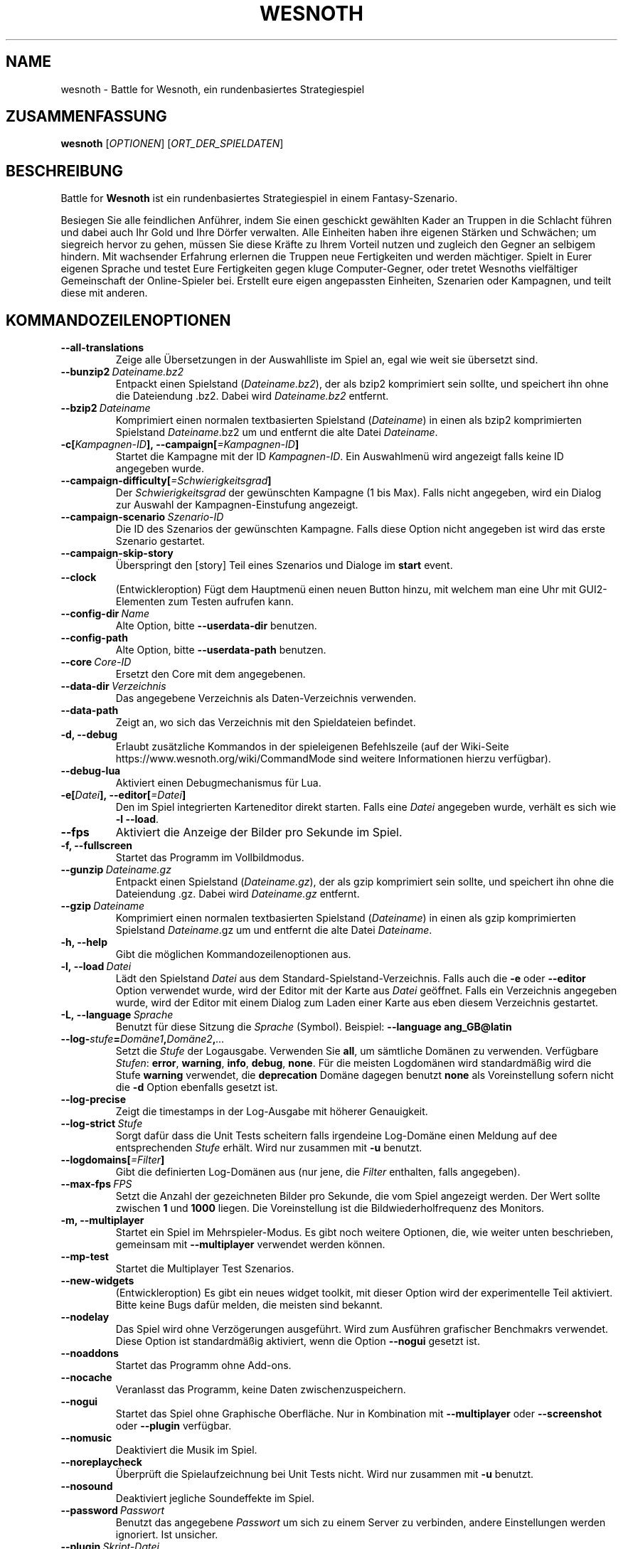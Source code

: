 .\" This program is free software; you can redistribute it and/or modify
.\" it under the terms of the GNU General Public License as published by
.\" the Free Software Foundation; either version 2 of the License, or
.\" (at your option) any later version.
.\"
.\" This program is distributed in the hope that it will be useful,
.\" but WITHOUT ANY WARRANTY; without even the implied warranty of
.\" MERCHANTABILITY or FITNESS FOR A PARTICULAR PURPOSE.  See the
.\" GNU General Public License for more details.
.\"
.\" You should have received a copy of the GNU General Public License
.\" along with this program; if not, write to the Free Software
.\" Foundation, Inc., 51 Franklin Street, Fifth Floor, Boston, MA  02110-1301  USA
.\"
.
.\"*******************************************************************
.\"
.\" This file was generated with po4a. Translate the source file.
.\"
.\"*******************************************************************
.TH WESNOTH 6 2021 wesnoth "Battle for Wesnoth"
.
.SH NAME
wesnoth \- Battle for Wesnoth, ein rundenbasiertes Strategiespiel
.
.SH ZUSAMMENFASSUNG
.
\fBwesnoth\fP [\fIOPTIONEN\fP] [\fIORT_DER_SPIELDATEN\fP]
.
.SH BESCHREIBUNG
.
Battle for \fBWesnoth\fP ist ein rundenbasiertes Strategiespiel in einem
Fantasy\-Szenario.

Besiegen Sie alle feindlichen Anführer, indem Sie einen geschickt gewählten
Kader an Truppen in die Schlacht führen und dabei auch Ihr Gold und Ihre
Dörfer verwalten. Alle Einheiten haben ihre eigenen Stärken und Schwächen;
um siegreich hervor zu gehen, müssen Sie diese Kräfte zu Ihrem Vorteil
nutzen und zugleich den Gegner an selbigem hindern. Mit wachsender Erfahrung
erlernen die Truppen neue Fertigkeiten und werden mächtiger. Spielt in Eurer
eigenen Sprache und testet Eure Fertigkeiten gegen kluge Computer\-Gegner,
oder tretet Wesnoths vielfältiger Gemeinschaft der Online\-Spieler
bei. Erstellt eure eigen angepassten Einheiten, Szenarien oder Kampagnen,
und teilt diese mit anderen.
.
.SH KOMMANDOZEILENOPTIONEN
.
.TP 
\fB\-\-all\-translations\fP
Zeige alle Übersetzungen in der Auswahlliste im Spiel an, egal wie weit sie
übersetzt sind.
.TP 
\fB\-\-bunzip2\fP\fI\ Dateiname.bz2\fP
Entpackt einen Spielstand (\fIDateiname.bz2\fP), der als bzip2 komprimiert sein
sollte, und speichert ihn ohne die Dateiendung .bz2. Dabei wird
\fIDateiname.bz2\fP entfernt.
.TP 
\fB\-\-bzip2\fP\fI\ Dateiname\fP
Komprimiert einen normalen textbasierten Spielstand (\fIDateiname\fP) in einen
als bzip2 komprimierten Spielstand \fIDateiname\fP.bz2 um und entfernt die alte
Datei \fIDateiname\fP.
.TP 
\fB\-c[\fP\fIKampagnen\-ID\fP\fB],\ \-\-campaign[\fP\fI=Kampagnen\-ID\fP\fB]\fP
Startet die Kampagne mit der ID \fIKampagnen\-ID\fP.  Ein Auswahlmenü wird
angezeigt falls keine ID angegeben wurde.
.TP 
\fB\-\-campaign\-difficulty[\fP\fI=Schwierigkeitsgrad\fP\fB]\fP
Der \fISchwierigkeitsgrad\fP der gewünschten Kampagne (1 bis Max). Falls nicht
angegeben, wird ein Dialog zur Auswahl der Kampagnen\-Einstufung angezeigt.
.TP 
\fB\-\-campaign\-scenario\fP\fI\ Szenario\-ID\fP
Die ID des Szenarios der gewünschten Kampagne. Falls diese Option nicht
angegeben ist wird das erste Szenario gestartet.
.TP 
\fB\-\-campaign\-skip\-story\fP
Überspringt den [story] Teil eines Szenarios und Dialoge im \fBstart\fP event.
.TP 
\fB\-\-clock\fP
(Entwickleroption) Fügt dem Hauptmenü einen neuen Button hinzu, mit welchem
man eine Uhr mit GUI2\-Elementen zum Testen aufrufen kann.
.TP 
\fB\-\-config\-dir\fP\fI\ Name\fP
Alte Option, bitte \fB\-\-userdata\-dir\fP benutzen.
.TP 
\fB\-\-config\-path\fP
Alte Option, bitte \fB\-\-userdata\-path\fP benutzen.
.TP 
\fB\-\-core\fP\fI\ Core\-ID\fP
Ersetzt den Core mit dem angegebenen.
.TP 
\fB\-\-data\-dir\fP\fI\ Verzeichnis\fP
Das angegebene Verzeichnis als Daten\-Verzeichnis verwenden.
.TP 
\fB\-\-data\-path\fP
Zeigt an, wo sich das Verzeichnis mit den Spieldateien befindet.
.TP 
\fB\-d, \-\-debug\fP
Erlaubt zusätzliche Kommandos in der spieleigenen Befehlszeile (auf der
Wiki\-Seite https://www.wesnoth.org/wiki/CommandMode sind weitere
Informationen hierzu verfügbar).
.TP 
\fB\-\-debug\-lua\fP
Aktiviert einen Debugmechanismus für Lua.
.TP 
\fB\-e[\fP\fIDatei\fP\fB],\ \-\-editor[\fP\fI=Datei\fP\fB]\fP
Den im Spiel integrierten Karteneditor direkt starten. Falls eine \fIDatei\fP
angegeben wurde, verhält es sich wie \fB\-l \-\-load\fP.
.TP 
\fB\-\-fps\fP
Aktiviert die Anzeige der Bilder pro Sekunde im Spiel.
.TP 
\fB\-f, \-\-fullscreen\fP
Startet das Programm im Vollbildmodus.
.TP 
\fB\-\-gunzip\fP\fI\ Dateiname.gz\fP
Entpackt einen Spielstand (\fIDateiname.gz\fP), der als gzip komprimiert sein
sollte, und speichert ihn ohne die Dateiendung .gz. Dabei wird
\fIDateiname.gz\fP entfernt.
.TP 
\fB\-\-gzip\fP\fI\ Dateiname\fP
Komprimiert einen normalen textbasierten Spielstand (\fIDateiname\fP) in einen
als gzip komprimierten Spielstand \fIDateiname\fP.gz um und entfernt die alte
Datei \fIDateiname\fP.
.TP 
\fB\-h, \-\-help\fP
Gibt die möglichen Kommandozeilenoptionen aus.
.TP 
\fB\-l,\ \-\-load\fP\fI\ Datei\fP
Lädt den Spielstand \fIDatei\fP aus dem Standard\-Spielstand\-Verzeichnis. Falls
auch die \fB\-e\fP oder \fB\-\-editor\fP Option verwendet wurde, wird der Editor mit
der Karte aus \fIDatei\fP geöffnet. Falls ein Verzeichnis angegeben wurde, wird
der Editor mit einem Dialog zum Laden einer Karte aus eben diesem
Verzeichnis gestartet.
.TP 
\fB\-L,\ \-\-language\fP\fI\ Sprache\fP
Benutzt für diese Sitzung die \fISprache\fP (Symbol). Beispiel: \fB\-\-language
ang_GB@latin\fP
.TP 
\fB\-\-log\-\fP\fIstufe\fP\fB=\fP\fIDomäne1\fP\fB,\fP\fIDomäne2\fP\fB,\fP\fI...\fP
Setzt die \fIStufe\fP der Logausgabe. Verwenden Sie \fBall\fP, um sämtliche
Domänen zu verwenden. Verfügbare \fIStufen\fP: \fBerror\fP,\ \fBwarning\fP,\ \fBinfo\fP,\ \fBdebug\fP,\ \fBnone\fP. Für die meisten Logdomänen wird standardmäßig
wird die Stufe \fBwarning\fP verwendet, die \fBdeprecation\fP Domäne dagegen
benutzt \fBnone\fP als Voreinstellung sofern nicht die \fB\-d\fP Option ebenfalls
gesetzt ist.
.TP 
\fB\-\-log\-precise\fP
Zeigt die timestamps in der Log\-Ausgabe mit höherer Genauigkeit.
.TP 
\fB\-\-log\-strict\fP\fI\ Stufe\fP
Sorgt dafür dass die Unit Tests scheitern falls irgendeine Log\-Domäne einen
Meldung auf dee entsprechenden \fIStufe\fP erhält. Wird nur zusammen mit \fB\-u\fP
benutzt.
.TP 
\fB\-\-logdomains[\fP\fI=Filter\fP\fB]\fP
Gibt die definierten Log\-Domänen aus (nur jene, die \fIFilter\fP enthalten,
falls angegeben).
.TP 
\fB\-\-max\-fps\fP\fI\ FPS\fP
Setzt die Anzahl der gezeichneten Bilder pro Sekunde, die vom Spiel
angezeigt werden. Der Wert sollte zwischen \fB1\fP und \fB1000\fP liegen. Die
Voreinstellung ist die Bildwiederholfrequenz des Monitors.
.TP 
\fB\-m, \-\-multiplayer\fP
Startet ein Spiel im Mehrspieler\-Modus. Es gibt noch weitere Optionen, die,
wie weiter unten beschrieben, gemeinsam mit \fB\-\-multiplayer\fP verwendet
werden können.
.TP 
\fB\-\-mp\-test\fP
Startet die Multiplayer Test Szenarios.
.TP 
\fB\-\-new\-widgets\fP
(Entwickleroption) Es gibt ein neues widget toolkit, mit dieser Option wird
der experimentelle Teil aktiviert. Bitte keine Bugs dafür melden, die
meisten sind bekannt.
.TP 
\fB\-\-nodelay\fP
Das Spiel wird ohne Verzögerungen ausgeführt. Wird zum Ausführen grafischer
Benchmakrs verwendet. Diese Option ist standardmäßig aktiviert, wenn die
Option \fB\-\-nogui\fP gesetzt ist.
.TP 
\fB\-\-noaddons\fP
Startet das Programm ohne Add\-ons.
.TP 
\fB\-\-nocache\fP
Veranlasst das Programm, keine Daten zwischenzuspeichern.
.TP 
\fB\-\-nogui\fP
Startet das Spiel ohne Graphische Oberfläche. Nur in Kombination mit
\fB\-\-multiplayer\fP oder \fB\-\-screenshot\fP oder \fB\-\-plugin\fP verfügbar.
.TP 
\fB\-\-nomusic\fP
Deaktiviert die Musik im Spiel.
.TP 
\fB\-\-noreplaycheck\fP
Überprüft die Spielaufzeichnung bei Unit Tests nicht. Wird nur zusammen mit
\fB\-u\fP benutzt.
.TP 
\fB\-\-nosound\fP
Deaktiviert jegliche Soundeffekte im Spiel.
.TP 
\fB\-\-password\fP\fI\ Passwort\fP
Benutzt das angegebene \fIPasswort\fP um sich zu einem Server zu verbinden,
andere Einstellungen werden ignoriert. Ist unsicher.
.TP 
\fB\-\-plugin\fP\fI\ Skript\-Datei\fP
(experimentell) lädt eine \fISkript\-Datei\fP welche ein Wesnoth Plugin
definiert. Ähnlich zur Option \fB\-\-script\fP, aber die Lua\-Datei soll hierbei
eine Funktion zurpckliefern. Diese wird als Korutine ausgeführt und
regelmäßig aufgerufen.
.TP 
\fB\-p,\ \-\-preprocess\fP\fI\ Quelldatei/Verzeichnis\fP\fB\ \fP\fIZielverzeichnis\fP
Eine angegebene Datei/Verzeichnis vorverarbeiten. Wenn ein Verzeichnis
angegeben wird, wird dieses basierend auf den bekannten
Vorverarbeitungsregeln rekursiv verarbeitet. Für jede Eingabedatei wird im
Zielverzeichnis eine normale .cfg Datei und eine vorverarbeitete .cfg Datei
erzeugt. Die core Makros aus »data/core/macros« werden vor den angegebenen
Ressourcen vorverarbeitet. Beispiel: \fB\-p ~/wesnoth/data/campaigns/tutorial
~/ergebnis\fP. Siehe
https://wiki.wesnoth.org/PreprocessorRef#Command\-line_preprocessor für
weitere Dokumentation.
.TP 
\fB\-\-preprocess\-defines=\fP\fIDEFINE1\fP\fB,\fP\fIDEFINE2\fP\fB,\fP\fI...\fP
Durch Kommas getrennte Liste von Defines welche vom \fB\-\-preprocess\fP Kommando
benutzt werden. Falls \fBSKIP_CORE\fP in der Liste der Defines ist wird
"data/core" ignoriert.
.TP 
\fB\-\-preprocess\-input\-macros\fP\fI\ Quelldatei\fP
Wird nur vom \fB\-\-preprocess\fP Befehl verwendet. Gibt eine \fB[preproc_define]\fP
enthaltende Datei an, die vor dem Vorbearbeiten eingelesen wird.
.TP 
\fB\-\-preprocess\-output\-macros [\fP\fI=Zieldatei\fP\fB]\fP
Wird nur vom »\-\-preprocess« Befehl verwendet. Gibt alle vorverarbeiteten
Makros in die Zieldatei aus. Falls keine Datei angegeben wird, wird die
Ausgabe in die Datei »_MACROS_.cfg« im Zielverzeichnis des
Vorverarbeitungs\-Befehls geschrieben. Die erzeugte Datei kann als Eingabe
für \fB\-\-preprocess\-input\-macros\fP verwendet werden. Diese Option sollte vor
dem \-\-preprocess Befehl angegeben werden.
.TP 
\fB\-r\ \fP\fIX\fP\fBx\fP\fIY\fP\fB,\ \-\-resolution\ \fP\fIX\fP\fBx\fP\fIY\fP
Ermöglicht es, die Auflösung zu bestimmen, in der das Spiel gestartet
wird. Beispiel: \fB\-r\fP \fB800x600\fP.
.TP 
\fB\-\-render\-image\fP\fI\ Bild\fP\fB\ \fP\fIAusgabe\fP
Akzeptiert einen gültigen »Image Path Ausdruck« mit Image Path Funktionen,
und speichert die Ausgabedatei als .png, oder als .bmp falls der Dateiname
mit .bmp endet. Dokumentation zu Image Path Funktionen ist unter
https://wiki.wesnoth.org/ImagePathFunctionWML verfügbar.
.TP 
\fB\-R,\ \-\-report\fP
Erzeugt die Spielverzeichnisse und gibt Informationen für Bugreports aus.
.TP 
\fB\-\-rng\-seed\fP\fI\ Zahl\fP
Füttert den Zufallszahlengenerator mit der angegebenen \fIZahl\fP. Beispiel:
\fB\-\-rng\-seed\fP \fB0\fP.
.TP 
\fB\-\-screenshot\fP\fI\ Karte\fP\fB\ \fP\fIAusgabe\fP
Erzeugt ein Bildschirmfoto der \fIKarte\fP und speichert ihn in einer Datei
namens \fIAusgabe\fP ohne die Graphische Oberfläche zu initialisieren.
.TP 
\fB\-\-script\fP\fI\ Dateiname\fP
(experimentell) Eine \fIDatei\fP mit Luaanweisungen, welche den Wesnoth\-Client
steuern.
.TP 
\fB\-s[\fP\fIHost\fP\fB],\ \-\-server[\fP\fI=Host\fP\fB]\fP
Verbindet sich, falls angegeben, mit dem entsprechenden Rechner, oder aber
zum ersten Rechner in den Einstellungen. Beispiel: \fB\-\-server\fP
\fBserver.wesnoth.org\fP.
.TP 
\fB\-\-showgui\fP
Startet das Spiel mit Graphischer Oberfläche, selbst wenn implizit
\fB\-\-nogui\fP gesetzt ist.
.TP 
\fB\-\-strict\-validation\fP
Prüfungsfehler werden als schwerwiegende Fehler angesehen.
.TP 
\fB\-t[\fP\fISzenario\-ID\fP\fB],\ \-\-test[\fP\fI=Szenario\-ID\fP\fB]\fP
Startet das Spiel in einem kleinen Testszenario. Dies sollte ein Szenario
sein welches mit einem \fB[test]\fP WML Tag definiert wurde. Standard ist
\fBtest\fP.  Eine Demonstration des \fB[micro_ai]\fP Features kann mit
\fBmicro_ai_test\fP gestartet werden. Impliziert \fB\-\-nogui\fP.
.TP 
\fB\-\-translations\-over\fP\fI\ Prozent\fP
Stellt ein zu wie viel \fIProzent\fP eine Sprache übersetzt sein muss, um in
der Liste im Spiel angezeigt zu werden, gültige Werte sind \fB0\fP bis \fB100\fP.
.TP 
\fB\-u,\ \-\-unit\fP\fI\ Szenario\-ID\fP
Startet das angegebene Testszenario als Unit Test. Impliziert \fB\-\-nogui\fP.
.TP 
\fB\-\-unsafe\-scripts\fP
(Entwickleroption) Lua kann nun das Paket \fBpackage\fP benutzen, wodurch
wiederum beliebige Pakete geladen werden können. Nicht mit fremden Skripten
verwenden! Dadurch wird die Sandbox aufgebrochen, Lua hat dann dieselben
Zugriffsrechte wie Wesnoth.
.TP 
\fB\-\-userconfig\-dir\fP\fI\ Name\fP
Setzt das Konfigurationsverzeichnis des Benutzers auf \fIName\fP in $HOME oder
»Eigene Dateien\eMy Games« auf Windows. Es kann auch ein absoluter Pfad zum
Konfigurationsverzeichnis außerhalb von $HOME oder »Eigene Dateien\eMy
Games« angegeben werden. Unter Windows ist es auch möglich ein Verzeichnis
relativ zum Installationsverzeichnis mit ".\e" oder "..\e"
anzugeben. Standard ist unter Linux und BSD $XDG_CONFIG_HOME
bzw. $HOME/.config/wesnoth, auf anderen Betriebssystemen ist ist es das
Nutzerdatenverzeichnis.
.TP 
\fB\-\-userconfig\-path\fP
Zeigt an, wo sich das Verzeichnis für die Nutzereinstellungen befindet.
.TP 
\fB\-\-userdata\-dir\fP\fI\ Name\fP
Setzt das Verzeichnis für Nutzerdaten (Spielstände, Add\-ons, ...) auf
\fIName\fP in $HOME oder »Eigene Dateien\eMy Games« auf Windows. Es kann auch
ein absoluter Pfad zum Nutzerdatenverzeichnis außerhalb von $HOME oder
»Eigene Dateien\eMy Games« angegeben werden. Unter Windows ist es auch
möglich ein Verzeichnis relativ zum Installationsverzeichnis mit ".\e" oder
"..\e" anzugeben.
.TP 
\fB\-\-userdata\-path\fP
Zeigt an, wo sich das Verzeichnis für die Nutzerdaten (Spielstände, Add\-ons,
…) befindet.
.TP 
\fB\-\-username\fP\fI\ Benutzername\fP
Benutzt den angegebene \fIBenutzernamen\fP um sich zu einem Server zu
verbinden, andere Einstellungen werden ignoriert.
.TP 
\fB\-\-validcache\fP
Nimmt an, dass der Cache gültig ist. (gefährlich)
.TP 
\fB\-v, \-\-version\fP
Zeigt die Versionsnummer an und beendet das Programm.
.TP 
\fB\-w, \-\-windowed\fP
Startet das Programm im Fenstermodus.
.TP 
\fB\-\-with\-replay\fP
Gibt das Spiel wieder, das mit der \fB\-\-load\fP Option geladen wurde.
.
.SH "Zusätzliche Optionen für \-\-multiplayer"
.
Die Parteispezifischen Einstellungen sind mit \fINummer\fP markiert. \fINummer\fP
muss dabei durch die Nummer der jeweiligen Partei ersetzt werden. Meistens
ist diese Nummer 1 oder 2, doch hängt es letztendlich von der Anzahl der
möglichen Spieler in dem gewählten Szenario ab.
.TP 
\fB\-\-ai\-config\fP\fI\ Nummer\fP\fB:\fP\fIWert\fP
Gibt eine Konfigurationsdatei an, um aus dieser die KI für die angegebene
Partei zu laden.
.TP 
\fB\-\-algorithm\fP\fI\ Nummer\fP\fB:\fP\fIWert\fP
Aktiviert einen andere KI\-Algorithmus für die angegebene Partei, welcher
benutzt wird falls die Partei von eine KI gesteuert wird. Der angegebene
Algorithmus muss durch einen \fB[ai]\fP Tag definiert sein. KI\-Algorithmen sind
in »data/ai/ais« und »data/ai/dev« definiert, auch Add\-ons können neue
KI\-Algorithmen definieren. Unter anderem gibt es die Werte \fBidle_ai\fP und
\fBexperimental_ai\fP.
.TP 
\fB\-\-controller\fP\fI\ Nummer\fP\fB:\fP\fI\ Wert\fP
Bestimmt, wer die gewählte Partei kontrolliert. Mögliche Werte sind \fBhuman\fP
für einen Menschen, \fBai\fP für einen KI\-Spieler und \fBnull\fP um eine Seite zu
deaktivieren.
.TP 
\fB\-\-era\fP\fI\ Wert\fP
Bestimmt, welche Ära für diese Partie anstelle der \fBStandard\fP Ära genutzt
werden soll. Die Ära wird anhand ihrer ID bestimmt. Eine genaue Beschreibung
der Rassen und Epochen ist in der Datei \fBdata/multiplayer.cfg\fP zu finden.
.TP 
\fB\-\-exit\-at\-end\fP
Beendet das Spiel am Ende eines Szenarios, ohne die
Sieg/Niederlage\-Übersicht anzuzeigen, da der Benutzer hier auf »Szenario
beenden« klicken müsste, um das Spiel zu beenden. Diese Option ist unter
anderem nützlich um Benchmarks zu automatisieren.
.TP 
\fB\-\-ignore\-map\-settings\fP
Ignoriert die kartenspezifischen Einstellungen, stattdessen werden
Standardwerte benutzt.
.TP 
\fB\-\-label\fP\fI\ Name\fP
Setz den \fINamen\fP für die Partei.
.TP 
\fB\-\-multiplayer\-repeat\fP\fI\ Wert\fP
Wiederholt eine Mehrspielerpartie \fIWert\fP mal. Eignet sich zusammen mit der
Option \fB\-\-nogui\fP für Benchmarks.
.TP 
\fB\-\-parm\fP\fI\ Nummer\fP\fB:\fP\fIName\fP\fB:\fP\fIWert\fP
Gibt zusätzliche Parameter für diese Partei an. Die möglichen Parameter
hängen davon ab, welche Optionen für \fB\-\-controller\fP und \fB\-\-algorithm\fP
verwendet werden. Diese Einstellung ist nur interessant, wenn Sie Ihre
eigene KI entwickeln wollen. (bisher ist noch keine vollständige
Dokumentation verfügbar)
.TP 
\fB\-\-scenario\fP\fI\ Wert\fP
Bestimmt das Szenario, das geladen werden soll. Standard ist
\fBmultiplayer_The_Freelands\fP.
.TP 
\fB\-\-side\fP\fI\ Nummer\fP\fB:\fP\fIWert\fP
Bestimmt die Fraktion für die festgelegte Partei in Abhängigkeit von der
gewählten Ära. Die Fraktion wird per "id" bestimmt. Eine genaue Beschreibung
der Fraktionen ist in der Datei »data/multiplayer.cfg« zu finden.
.TP 
\fB\-\-turns\fP\fI\ Wert\fP
Bestimmt die Anzahl der Runden. Standardmäßig ist keine Beschränkung
gegeben.
.
.SH RÜCKGABEWERT
.
Im Regelfall ist der Rückgabewert 0. Ein Rückgabewert von 1 weist auf einen
Initialisierungsfehler (SDL, Video, Schriften, usw.) hin. Ein Rückgabewert
von 2 deutet auf einen Fehler mit den Optionen auf der Befehlszeile hin.
.br
Wenn Unit Tests benutzt werden (mittels\fB\ \-u\fP) hat der Rückgabewert eine
andere Bedeutung. In diesem Fall bedeutet ein Rückgabewert von 0 das
Bestehen der Test, und 1 das Scheitern. Ein Rückgabewert von 3 bedeutet zwar
ein Bestehen der Tests, jedoch ist die Datei für die Spielaufzeichnung
kaputt. Ein Rückgabewert von 4 bedeutet, dass die Tests bestehen, aber die
Spielaufzeichnung Fehler generiert. Wird auch \fB\-\-noreplaycheck\fP verwendet
treten die letzten beiden Fälle nie ein.
.
.SH AUTOR
.
Geschrieben von David White <davidnwhite@verizon.net>.
.br
Bearbeitet von Nils Kneuper <crazy\-ivanovic@gmx.net>, ott
<ott@gaon.net> und Soliton <soliton.de@gmail.com>. Übersetzt
von Jan\-Heiner Laberenz <Jan\-Heiner@arcor.de> und Nils Kneuper
<crazy\-ivanovic@gmx.net>.
.br
Diese Beschreibung stammt im Original von Cyril Bouthors
<cyril@bouthors.org>.
.br
Besuchen Sie auch die offizielle Webseite: https://www.wesnoth.org/
.
.SH COPYRIGHT
.
Copyright \(co 2003\-2021 David White <davidnwhite@verizon.net>
.br
Dieses Programm ist freie Software. Sie können es unter den Bedingungen der
GNU General Public License, wie von der Free Software Foundation
veröffentlicht, weitergeben und/oder modifizieren, entweder gemäß Version 2
der Lizenz oder (nach Ihrer Option) jeder späteren Version. Die
Veröffentlichung dieses Programms erfolgt in der Hoffnung, dass es Ihnen von
Nutzen sein wird, aber OHNE IRGENDEINE GARANTIE, sogar ohne die implizite
Garantie der MARKTREIFE oder der VERWENDBARKEIT FÜR EINEN BESTIMMTEN
ZWECK. Details finden Sie in der GNU General Public License. Sie sollten
eine Kopie der GNU General Public License zusammen mit diesem Programm
erhalten haben. Falls nicht, schreiben Sie an die Free Software Foundation,
Inc., 51 Franklin Street, Fifth Floor, Boston, MA 02110\-1301, USA.
.
.SH ANDERE
.
\fBwesnothd\fP(6)
